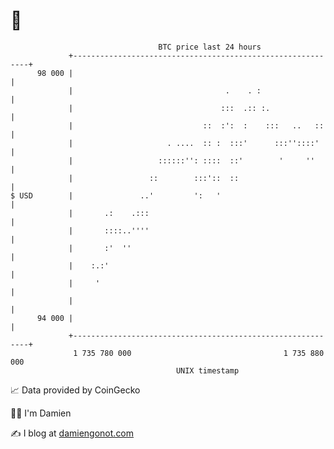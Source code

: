 * 👋

#+begin_example
                                    BTC price last 24 hours                    
                +------------------------------------------------------------+ 
         98 000 |                                                            | 
                |                                  .    . :                  | 
                |                                 :::  .:: :.                | 
                |                             ::  :':  :    :::   ..   ::    | 
                |                     . ....  :: :  :::'      :::''::::'     | 
                |                   ::::::'': ::::  ::'        '     ''      | 
                |                 ::        :::'::  ::                       | 
   $ USD        |               ..'         ':   '                           | 
                |       .:    .:::                                           | 
                |       ::::..''''                                           | 
                |       :'  ''                                               | 
                |    :.:'                                                    | 
                |     '                                                      | 
                |                                                            | 
         94 000 |                                                            | 
                +------------------------------------------------------------+ 
                 1 735 780 000                                  1 735 880 000  
                                        UNIX timestamp                         
#+end_example
📈 Data provided by CoinGecko

🧑‍💻 I'm Damien

✍️ I blog at [[https://www.damiengonot.com][damiengonot.com]]
